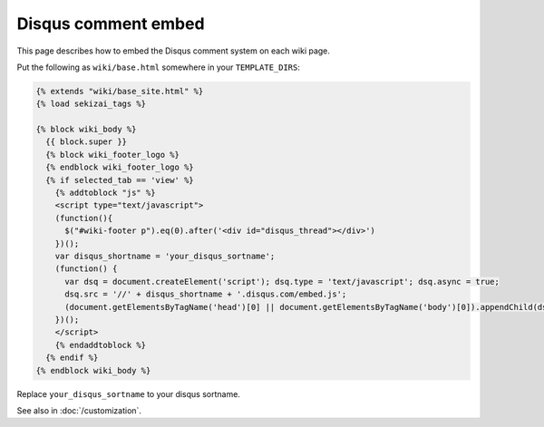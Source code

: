 Disqus comment embed
====================

This page describes how to embed the Disqus comment system on each wiki page.

Put the following as ``wiki/base.html`` somewhere in your
``TEMPLATE_DIRS``:

..  code-block:: html+django

    {% extends "wiki/base_site.html" %}
    {% load sekizai_tags %}

    {% block wiki_body %}
      {{ block.super }}
      {% block wiki_footer_logo %}
      {% endblock wiki_footer_logo %}
      {% if selected_tab == 'view' %}
        {% addtoblock "js" %}
        <script type="text/javascript">
        (function(){
          $("#wiki-footer p").eq(0).after('<div id="disqus_thread"></div>')
        })();
        var disqus_shortname = 'your_disqus_sortname';
        (function() {
          var dsq = document.createElement('script'); dsq.type = 'text/javascript'; dsq.async = true;
          dsq.src = '//' + disqus_shortname + '.disqus.com/embed.js';
          (document.getElementsByTagName('head')[0] || document.getElementsByTagName('body')[0]).appendChild(dsq);
        })();
        </script>
        {% endaddtoblock %}
      {% endif %}
    {% endblock wiki_body %}

Replace ``your_disqus_sortname`` to your disqus sortname.

See also in :doc:`/customization`.